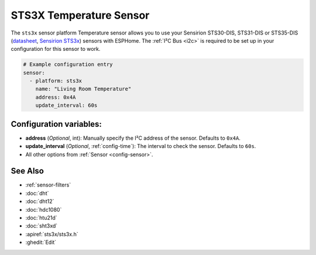 STS3X Temperature Sensor
========================

.. seo::
    :description: Instructions for setting up STS3x-DIS temperature sensors
    :image: sts3x.jpg

The ``sts3x`` sensor platform Temperature sensor allows you to use your Sensirion STS30-DIS, STS31-DIS or STS35-DIS
(`datasheet <https://sensirion.com/media/documents/1DA31AFD/61641F76/Sensirion_Temperature_Sensors_STS3x_Datasheet.pdf>`__,
`Sensirion STS3x <https://www.sensirion.com/sts3x/>`__) sensors with
ESPHome. The :ref:`I²C Bus <i2c>` is
required to be set up in your configuration for this sensor to work.

.. figure:: images/temperature.png
    :align: center
    :width: 80.0%

.. code-block:: yaml

    # Example configuration entry
    sensor:
      - platform: sts3x
        name: "Living Room Temperature"
        address: 0x4A
        update_interval: 60s

Configuration variables:
------------------------

- **address** (*Optional*, int): Manually specify the I²C address of the sensor.
  Defaults to ``0x4A``.
- **update_interval** (*Optional*, :ref:`config-time`): The interval to check the
  sensor. Defaults to ``60s``.
- All other options from :ref:`Sensor <config-sensor>`.

See Also
--------

- :ref:`sensor-filters`
- :doc:`dht`
- :doc:`dht12`
- :doc:`hdc1080`
- :doc:`htu21d`
- :doc:`sht3xd`
- :apiref:`sts3x/sts3x.h`
- :ghedit:`Edit`

